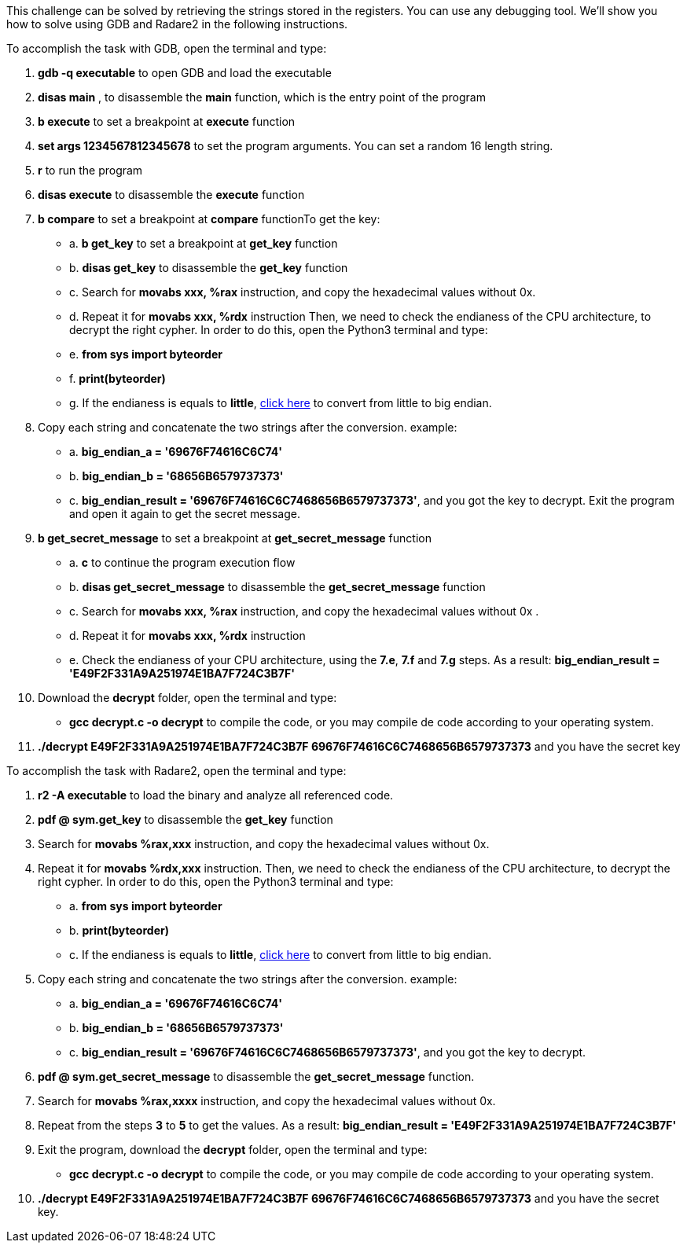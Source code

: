This challenge can be solved by retrieving the strings stored in the registers. You can use any debugging tool. We'll show you how to solve using GDB and Radare2 in the following instructions.

To accomplish the task with GDB, open the terminal and type:

1. *gdb -q executable* to open GDB and load the executable
2. *disas main* , to disassemble the *main* function, which is the entry point of the program
3. *b execute* to set a breakpoint at *execute* function
4. *set args 1234567812345678* to set the program arguments. You can set a random 16 length string.
5. *r* to run the program
6. *disas execute* to disassemble the *execute* function
7. *b compare* to set a breakpoint at *compare* functionTo get the key:
- a. *b get_key* to set a breakpoint at *get_key* function
- b. *disas get_key* to disassemble the *get_key* function
- c. Search for *movabs xxx, %rax* instruction, and copy the hexadecimal values without 0x.
- d. Repeat it for *movabs xxx, %rdx* instruction
Then, we need to check the endianess of the CPU architecture, to decrypt the right cypher. In order to do this, open the Python3 terminal and type:
- e. *from sys import byteorder*
- f. *print(byteorder)*
- g. If the endianess is equals to *little*, https://blockchain-academy.hs-mittweida.de/litte-big-endian-converter/[click here] to convert from little to big endian.

8. Copy each string and concatenate the two strings after the conversion. example:
- a. *big_endian_a = '69676F74616C6C74'*
- b. *big_endian_b = '68656B6579737373'*
- c. *big_endian_result = '69676F74616C6C7468656B6579737373'*, and you got the key to decrypt. Exit the program and open it again to get the secret message.

9. *b get_secret_message* to set a breakpoint at *get_secret_message* function
- a. *c* to continue the program execution flow
- b. *disas get_secret_message* to disassemble the *get_secret_message* function
- c. Search for *movabs xxx, %rax* instruction, and copy the hexadecimal values without 0x .
- d. Repeat it for *movabs xxx, %rdx* instruction
- e. Check the endianess of your CPU architecture, using the *7.e*, *7.f* and *7.g* steps. As a result: *big_endian_result = 'E49F2F331A9A251974E1BA7F724C3B7F'*
10. Download the *decrypt* folder, open the terminal and type:
- *gcc decrypt.c -o decrypt* to compile the code, or you may compile de code according to your operating system.

11. *./decrypt E49F2F331A9A251974E1BA7F724C3B7F 69676F74616C6C7468656B6579737373* and you have the secret key

To accomplish the task with Radare2, open the terminal and type:

1. *r2 -A executable* to load the binary and analyze all referenced code.
2. *pdf @ sym.get_key* to disassemble the *get_key* function
3. Search for *movabs %rax,xxx* instruction, and copy the hexadecimal values without 0x.
4. Repeat it for *movabs %rdx,xxx* instruction. Then, we need to check the endianess of the CPU architecture, to decrypt the right cypher. In order to do this, open the Python3 terminal and type:
- a. *from sys import byteorder*
- b. *print(byteorder)*
- c. If the endianess is equals to *little*, https://blockchain-academy.hs-mittweida.de/litte-big-endian-converter/[click here] to convert from little to big endian.
5. Copy each string and concatenate the two strings after the conversion. example:
- a. *big_endian_a = '69676F74616C6C74'*
- b. *big_endian_b = '68656B6579737373'*
- c. *big_endian_result = '69676F74616C6C7468656B6579737373'*, and you got the key to decrypt.

6. *pdf @ sym.get_secret_message* to disassemble the *get_secret_message* function.
7. Search for *movabs %rax,xxxx* instruction, and copy the hexadecimal values without 0x.
8. Repeat from the steps *3* to *5* to get the values. As a result: *big_endian_result = 'E49F2F331A9A251974E1BA7F724C3B7F'*
9. Exit the program, download the *decrypt* folder, open the terminal and type:
- *gcc decrypt.c -o decrypt* to compile the code, or you may compile de code according to your operating system.

10. *./decrypt E49F2F331A9A251974E1BA7F724C3B7F 69676F74616C6C7468656B6579737373* and you have the secret key.
